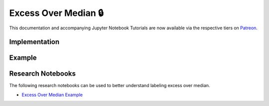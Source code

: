 .. _implementations-labeling_excess_median:

=====================
Excess Over Median 🔒
=====================

This documentation and accompanying Jupyter Notebook Tutorials are now available via the respective tiers on
`Patreon <https://www.patreon.com/HudsonThames>`_.

Implementation
##############

Example
########

Research Notebooks
##################

The following research notebooks can be used to better understand labeling excess over median.

* `Excess Over Median Example`_

.. _`Excess Over Median Example`: https://github.com/Hudson-and-Thames-Clients/research/blob/master/Labeling/Labels%20Excess%20Over%20Median/Excess%20Over%20Median.ipynb

